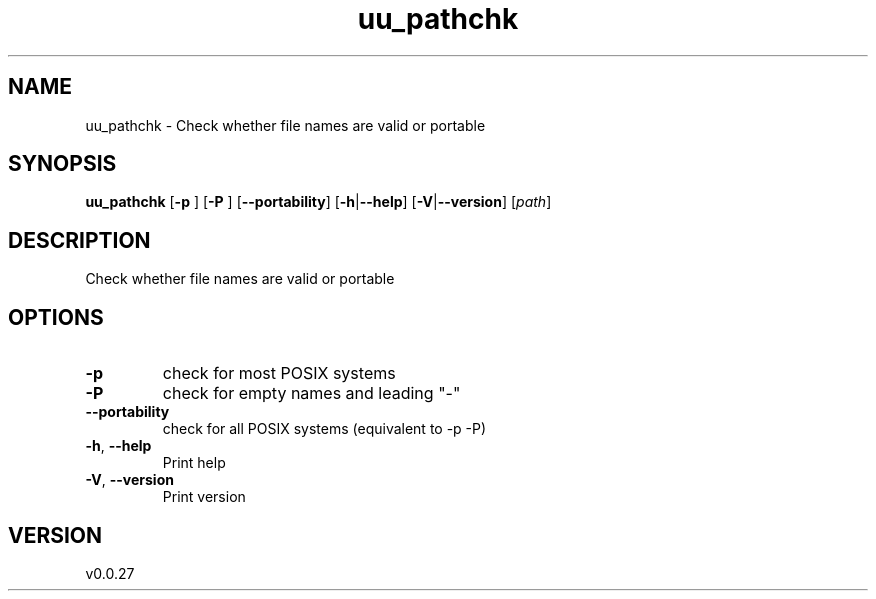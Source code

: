 .ie \n(.g .ds Aq \(aq
.el .ds Aq '
.TH uu_pathchk 1  "uu_pathchk 0.0.27" 
.SH NAME
uu_pathchk \- Check whether file names are valid or portable
.SH SYNOPSIS
\fBuu_pathchk\fR [\fB\-p \fR] [\fB\-P \fR] [\fB\-\-portability\fR] [\fB\-h\fR|\fB\-\-help\fR] [\fB\-V\fR|\fB\-\-version\fR] [\fIpath\fR] 
.SH DESCRIPTION
Check whether file names are valid or portable
.SH OPTIONS
.TP
\fB\-p\fR
check for most POSIX systems
.TP
\fB\-P\fR
check for empty names and leading "\-"
.TP
\fB\-\-portability\fR
check for all POSIX systems (equivalent to \-p \-P)
.TP
\fB\-h\fR, \fB\-\-help\fR
Print help
.TP
\fB\-V\fR, \fB\-\-version\fR
Print version
.SH VERSION
v0.0.27
